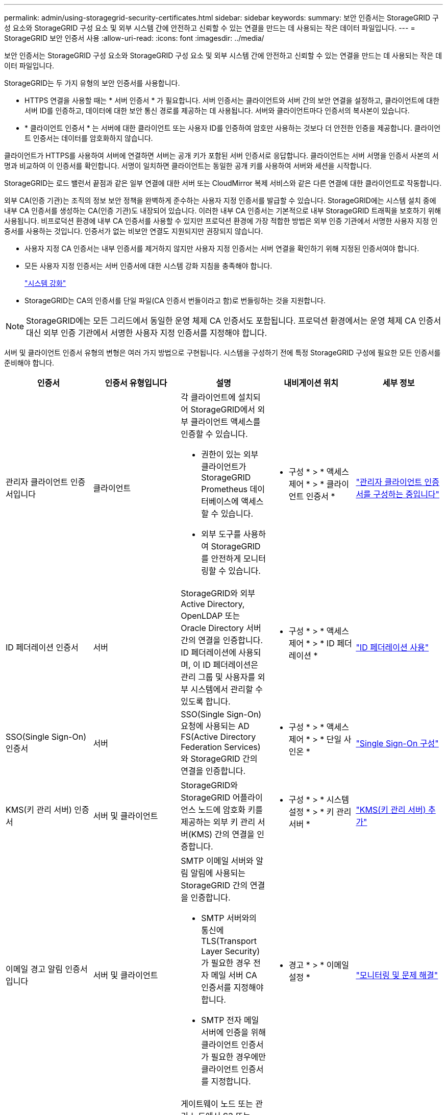 ---
permalink: admin/using-storagegrid-security-certificates.html 
sidebar: sidebar 
keywords:  
summary: 보안 인증서는 StorageGRID 구성 요소와 StorageGRID 구성 요소 및 외부 시스템 간에 안전하고 신뢰할 수 있는 연결을 만드는 데 사용되는 작은 데이터 파일입니다. 
---
= StorageGRID 보안 인증서 사용
:allow-uri-read: 
:icons: font
:imagesdir: ../media/


[role="lead"]
보안 인증서는 StorageGRID 구성 요소와 StorageGRID 구성 요소 및 외부 시스템 간에 안전하고 신뢰할 수 있는 연결을 만드는 데 사용되는 작은 데이터 파일입니다.

StorageGRID는 두 가지 유형의 보안 인증서를 사용합니다.

* HTTPS 연결을 사용할 때는 * 서버 인증서 * 가 필요합니다. 서버 인증서는 클라이언트와 서버 간의 보안 연결을 설정하고, 클라이언트에 대한 서버 ID를 인증하고, 데이터에 대한 보안 통신 경로를 제공하는 데 사용됩니다. 서버와 클라이언트마다 인증서의 복사본이 있습니다.
* * 클라이언트 인증서 * 는 서버에 대한 클라이언트 또는 사용자 ID를 인증하여 암호만 사용하는 것보다 더 안전한 인증을 제공합니다. 클라이언트 인증서는 데이터를 암호화하지 않습니다.


클라이언트가 HTTPS를 사용하여 서버에 연결하면 서버는 공개 키가 포함된 서버 인증서로 응답합니다. 클라이언트는 서버 서명을 인증서 사본의 서명과 비교하여 이 인증서를 확인합니다. 서명이 일치하면 클라이언트는 동일한 공개 키를 사용하여 서버와 세션을 시작합니다.

StorageGRID는 로드 밸런서 끝점과 같은 일부 연결에 대한 서버 또는 CloudMirror 복제 서비스와 같은 다른 연결에 대한 클라이언트로 작동합니다.

외부 CA(인증 기관)는 조직의 정보 보안 정책을 완벽하게 준수하는 사용자 지정 인증서를 발급할 수 있습니다. StorageGRID에는 시스템 설치 중에 내부 CA 인증서를 생성하는 CA(인증 기관)도 내장되어 있습니다. 이러한 내부 CA 인증서는 기본적으로 내부 StorageGRID 트래픽을 보호하기 위해 사용됩니다. 비프로덕션 환경에 내부 CA 인증서를 사용할 수 있지만 프로덕션 환경에 가장 적합한 방법은 외부 인증 기관에서 서명한 사용자 지정 인증서를 사용하는 것입니다. 인증서가 없는 비보안 연결도 지원되지만 권장되지 않습니다.

* 사용자 지정 CA 인증서는 내부 인증서를 제거하지 않지만 사용자 지정 인증서는 서버 연결을 확인하기 위해 지정된 인증서여야 합니다.
* 모든 사용자 지정 인증서는 서버 인증서에 대한 시스템 강화 지침을 충족해야 합니다.
+
link:../harden/index.html["시스템 강화"]

* StorageGRID는 CA의 인증서를 단일 파일(CA 인증서 번들이라고 함)로 번들링하는 것을 지원합니다.



NOTE: StorageGRID에는 모든 그리드에서 동일한 운영 체제 CA 인증서도 포함됩니다. 프로덕션 환경에서는 운영 체제 CA 인증서 대신 외부 인증 기관에서 서명한 사용자 지정 인증서를 지정해야 합니다.

서버 및 클라이언트 인증서 유형의 변형은 여러 가지 방법으로 구현됩니다. 시스템을 구성하기 전에 특정 StorageGRID 구성에 필요한 모든 인증서를 준비해야 합니다.

[cols="1a,1a,1a,1a,1a"]
|===
| 인증서 | 인증서 유형입니다 | 설명 | 내비게이션 위치 | 세부 정보 


 a| 
관리자 클라이언트 인증서입니다
 a| 
클라이언트
 a| 
각 클라이언트에 설치되어 StorageGRID에서 외부 클라이언트 액세스를 인증할 수 있습니다.

* 권한이 있는 외부 클라이언트가 StorageGRID Prometheus 데이터베이스에 액세스할 수 있습니다.
* 외부 도구를 사용하여 StorageGRID를 안전하게 모니터링할 수 있습니다.

 a| 
* 구성 * > * 액세스 제어 * > * 클라이언트 인증서 *
 a| 
link:configuring-administrator-client-certificates.html["관리자 클라이언트 인증서를 구성하는 중입니다"]



 a| 
ID 페더레이션 인증서
 a| 
서버
 a| 
StorageGRID와 외부 Active Directory, OpenLDAP 또는 Oracle Directory 서버 간의 연결을 인증합니다. ID 페더레이션에 사용되며, 이 ID 페더레이션은 관리 그룹 및 사용자를 외부 시스템에서 관리할 수 있도록 합니다.
 a| 
* 구성 * > * 액세스 제어 * > * ID 페더레이션 *
 a| 
link:using-identity-federation.html["ID 페더레이션 사용"]



 a| 
SSO(Single Sign-On) 인증서
 a| 
서버
 a| 
SSO(Single Sign-On) 요청에 사용되는 AD FS(Active Directory Federation Services)와 StorageGRID 간의 연결을 인증합니다.
 a| 
* 구성 * > * 액세스 제어 * > * 단일 사인온 *
 a| 
link:configuring-sso.html["Single Sign-On 구성"]



 a| 
KMS(키 관리 서버) 인증서
 a| 
서버 및 클라이언트
 a| 
StorageGRID와 StorageGRID 어플라이언스 노드에 암호화 키를 제공하는 외부 키 관리 서버(KMS) 간의 연결을 인증합니다.
 a| 
* 구성 * > * 시스템 설정 * > * 키 관리 서버 *
 a| 
link:kms-adding.html["KMS(키 관리 서버) 추가"]



 a| 
이메일 경고 알림 인증서입니다
 a| 
서버 및 클라이언트
 a| 
SMTP 이메일 서버와 알림 알림에 사용되는 StorageGRID 간의 연결을 인증합니다.

* SMTP 서버와의 통신에 TLS(Transport Layer Security)가 필요한 경우 전자 메일 서버 CA 인증서를 지정해야 합니다.
* SMTP 전자 메일 서버에 인증을 위해 클라이언트 인증서가 필요한 경우에만 클라이언트 인증서를 지정합니다.

 a| 
* 경고 * > * 이메일 설정 *
 a| 
link:../monitor/index.html["모니터링 및 문제 해결"]



 a| 
로드 밸런서 끝점 인증서
 a| 
서버
 a| 
게이트웨이 노드 또는 관리 노드에서 S3 또는 Swift 클라이언트와 StorageGRID 로드 밸런서 서비스 간의 연결을 인증합니다. 로드 밸런서 끝점을 구성할 때 로드 밸런서 인증서를 업로드하거나 생성합니다. 클라이언트 응용 프로그램은 StorageGRID에 연결할 때 로드 밸런서 인증서를 사용하여 개체 데이터를 저장하고 검색합니다.

* 참고: * 로드 밸런서 인증서는 일반적인 StorageGRID 작업 중에 가장 많이 사용되는 인증서입니다.
 a| 
* 구성 * > * 네트워크 설정 * > * 로드 밸런서 엔드포인트 *
 a| 
* link:configuring-load-balancer-endpoints.html["부하 분산 장치 엔드포인트 구성"]
* FabricPool용 로드 밸런서 끝점 생성
+
link:../fabricpool/index.html["FabricPool용 StorageGRID를 구성합니다"]





 a| 
관리 인터페이스 서버 인증서
 a| 
서버
 a| 
클라이언트 웹 브라우저와 StorageGRID 관리 인터페이스 간의 연결을 인증하여 사용자가 보안 경고 없이 그리드 관리자 및 테넌트 관리자에 액세스할 수 있도록 합니다.

또한 이 인증서는 Grid Management API 및 테넌트 관리 API 연결을 인증합니다.

내부 CA 인증서를 사용하거나 사용자 지정 인증서를 업로드할 수 있습니다.
 a| 
* 구성 * > * 네트워크 설정 * > * 서버 인증서 *
 a| 
* link:configuring-server-certificates.html["서버 인증서를 구성하는 중입니다"]
* link:configuring-custom-server-certificate-for-grid-manager-tenant-manager.html["Grid Manager 및 테넌트 관리자에 대한 사용자 지정 서버 인증서 구성"]




 a| 
Cloud Storage Pool 엔드포인트 인증서입니다
 a| 
서버
 a| 
StorageGRID 클라우드 스토리지 풀에서 외부 스토리지 위치(예: S3 Glacier 또는 Microsoft Azure Blob 저장소)로 연결을 인증합니다. 각 클라우드 공급자 유형에는 다른 인증서가 필요합니다.
 a| 
* ILM * > * 스토리지 풀 *
 a| 
link:../ilm/index.html["ILM을 사용하여 개체를 관리합니다"]



 a| 
플랫폼 서비스 끝점 인증서
 a| 
서버
 a| 
StorageGRID 플랫폼 서비스에서 S3 스토리지 리소스에 대한 연결을 인증합니다.
 a| 
* 테넌트 관리자 * > * 스토리지(S3) * > * 플랫폼 서비스 엔드포인트 *
 a| 
link:../tenant/index.html["테넌트 계정을 사용합니다"]



 a| 
객체 스토리지 API 서비스 엔드포인트 서버 인증서입니다
 a| 
서버
 a| 
스토리지 노드의 LDR(Local Distribution Router) 서비스 또는 게이트웨이 노드의 더 이상 사용되지 않는 CLB(Connection Load Balancer) 서비스에 대한 보안 S3 또는 Swift 클라이언트 연결을 인증합니다.
 a| 
* 구성 * > * 네트워크 설정 * > * 로드 밸런서 엔드포인트 *
 a| 
link:configuring-custom-server-certificate-for-storage-node-or-clb.html["스토리지 노드 또는 CLB 서비스에 연결하기 위한 사용자 지정 서버 인증서 구성"]

|===


== 예 1: 부하 분산 서비스

이 예에서 StorageGRID는 서버 역할을 합니다.

. 로드 밸런서 끝점을 구성하고 StorageGRID에서 서버 인증서를 업로드하거나 생성합니다.
. 로드 밸런서 끝점에 S3 또는 Swift 클라이언트 연결을 구성하고 동일한 인증서를 클라이언트에 업로드합니다.
. 클라이언트가 데이터를 저장하거나 검색하려는 경우 HTTPS를 사용하여 로드 밸런서 끝점에 연결합니다.
. StorageGRID는 공개 키가 포함된 서버 인증서와 개인 키를 기반으로 하는 서명으로 응답합니다.
. 클라이언트는 서버 서명을 인증서 사본의 서명과 비교하여 이 인증서를 확인합니다. 서명이 일치하면 클라이언트는 동일한 공개 키를 사용하여 세션을 시작합니다.
. 클라이언트가 StorageGRID로 개체 데이터를 보냅니다.




== 예 2: 외부 키 관리 서버(KMS)

이 예에서 StorageGRID는 클라이언트 역할을 합니다.

. 외부 키 관리 서버 소프트웨어를 사용하면 StorageGRID를 KMS 클라이언트로 구성하고 CA 서명된 서버 인증서, 공용 클라이언트 인증서 및 클라이언트 인증서에 대한 개인 키를 얻을 수 있습니다.
. Grid Manager를 사용하여 KMS 서버를 구성하고 서버 및 클라이언트 인증서와 클라이언트 개인 키를 업로드합니다.
. StorageGRID 노드에 암호화 키가 필요한 경우, 이 노드는 인증서의 데이터와 개인 키를 기반으로 하는 서명을 포함하는 KMS 서버에 요청합니다.
. KMS 서버는 인증서 서명의 유효성을 검사하고 StorageGRID를 신뢰할 수 있는지 결정합니다.
. KMS 서버는 검증된 연결을 사용하여 응답합니다.

